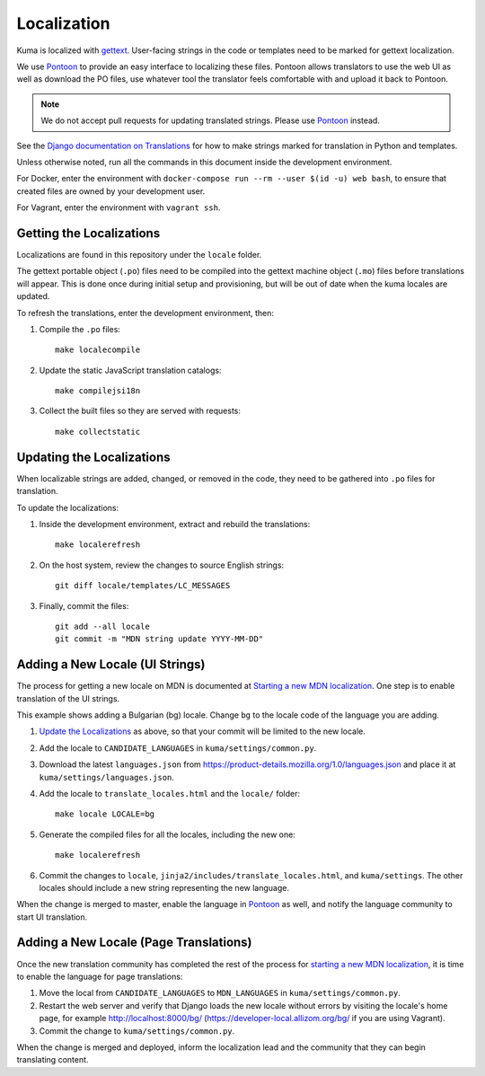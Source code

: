 ============
Localization
============

Kuma is localized with `gettext <http://www.gnu.org/software/gettext/>`_.
User-facing strings in the code or templates need to be marked for gettext
localization.

We use `Pontoon`_ to provide an easy interface to localizing these files.
Pontoon allows translators to use the web UI as well as download the PO files,
use whatever tool the translator feels comfortable with and upload it back to
Pontoon.

.. Note::

   We do not accept pull requests for updating translated strings. Please
   use `Pontoon`_ instead.


See the `Django documentation on Translations`_ for how to make strings
marked for translation in Python and templates.

Unless otherwise noted, run all the commands in this document inside the
development environment.

For Docker, enter the environment with
``docker-compose run --rm --user $(id -u) web bash``, to ensure that created
files are owned by your development user.

For Vagrant, enter the environment with ``vagrant ssh``.

.. _Pontoon: https://pontoon.mozilla.org/projects/mdn/
.. _Django documentation on Translations: https://docs.djangoproject.com/en/dev/topics/i18n/translation/

Getting the Localizations
=========================
Localizations are found in this repository under the ``locale`` folder.

The gettext portable object (``.po``) files need to be compiled into the
gettext machine object (``.mo``) files before translations will appear. This
is done once during initial setup and provisioning, but will be out of date
when the kuma locales are updated.

To refresh the translations, enter the development environment, then:

#. Compile the ``.po`` files::

    make localecompile

#. Update the static JavaScript translation catalogs::

    make compilejsi18n

#. Collect the built files so they are served with requests::

    make collectstatic

.. _Update the Localizations:

Updating the Localizations
==========================
When localizable strings are added, changed, or removed in the code, they need
to be gathered into ``.po`` files for translation.

To update the localizations:

#. Inside the development environment, extract and rebuild the translations::

    make localerefresh

#. On the host system, review the changes to source English strings::

    git diff locale/templates/LC_MESSAGES

#. Finally, commit the files::

    git add --all locale
    git commit -m "MDN string update YYYY-MM-DD"

Adding a New Locale (UI Strings)
================================
The process for getting a new locale on MDN is documented at
`Starting a new MDN localization`_. One step is to enable translation of the
UI strings.

This example shows adding a Bulgarian (bg) locale. Change ``bg`` to the locale
code of the language you are adding.

#. `Update the Localizations`_ as above, so that your commit will be limited to
   the new locale.

#. Add the locale to ``CANDIDATE_LANGUAGES`` in ``kuma/settings/common.py``.

#. Download the latest ``languages.json`` from
   https://product-details.mozilla.org/1.0/languages.json
   and place it at ``kuma/settings/languages.json``.

#. Add the locale to ``translate_locales.html`` and the ``locale/`` folder::

    make locale LOCALE=bg

#. Generate the compiled files for all the locales, including the new one::

    make localerefresh

#. Commit the changes to ``locale``,
   ``jinja2/includes/translate_locales.html``, and ``kuma/settings``.
   The other locales should include a new string representing the new language.

When the change is merged to master, enable the language in Pontoon_ as well,
and notify the language community to start UI translation.

.. _Starting a new MDN localization: https://developer.mozilla.org/en-US/docs/MDN/Contribute/Localize/Starting_a_localization

Adding a New Locale (Page Translations)
=======================================
Once the new translation community has completed the rest of the process for
`starting a new MDN localization`_, it is time to enable the language for page
translations:

#. Move the local from ``CANDIDATE_LANGUAGES`` to ``MDN_LANGUAGES`` in
   ``kuma/settings/common.py``.

#. Restart the web server and verify that Django loads the new locale without
   errors by visiting the locale's home page, for example
   http://localhost:8000/bg/ (https://developer-local.allizom.org/bg/
   if you are using Vagrant).

#. Commit the change to ``kuma/settings/common.py``.

When the change is merged and deployed, inform the localization lead and the
community that they can begin translating content.
